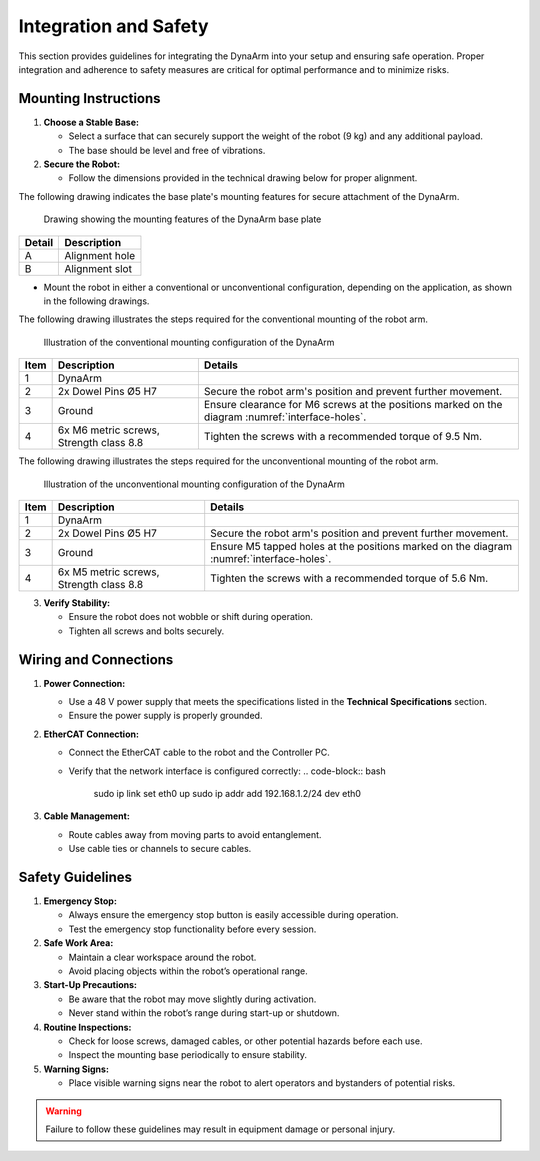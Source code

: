 Integration and Safety
#######################

This section provides guidelines for integrating the DynaArm into your setup and ensuring safe operation. Proper integration and adherence to safety measures are critical for optimal performance and to minimize risks.

.. _mounting_instructions:

Mounting Instructions
---------------------

1. **Choose a Stable Base:**

   - Select a surface that can securely support the weight of the robot (9 kg) and any additional payload.
   - The base should be level and free of vibrations.

2. **Secure the Robot:**

   - Follow the dimensions provided in the technical drawing below for proper alignment.

The following drawing indicates the base plate's mounting features for secure attachment of the DynaArm.

.. _interface-holes:

.. figure:: ../_static/base_plate_interface_holes.png
   :alt: Drawing showing the mounting features of the DynaArm base plate
   :width: 100%

   Drawing showing the mounting features of the DynaArm base plate

.. list-table::
   :header-rows: 1

   * - **Detail**
     - **Description**
   * - A
     - Alignment hole
   * - B
     - Alignment slot

- Mount the robot in either a conventional or unconventional configuration, depending on the application, as shown in the following drawings.

The following drawing illustrates the steps required for the conventional mounting of the robot arm.

.. _conventional-mounting:

.. figure:: ../_static/conventional_mounting_configuration.png
   :alt: Illustration of the conventional mounting configuration of the DynaArm
   :width: 100%

   Illustration of the conventional mounting configuration of the DynaArm

.. list-table::
   :header-rows: 1

   * - **Item**
     - **Description**
     - **Details**
   * - 1
     - DynaArm
     - 
   * - 2
     - 2x Dowel Pins Ø5 H7
     - Secure the robot arm's position and prevent further movement.
   * - 3
     - Ground
     - Ensure clearance for M6 screws at the positions marked on the diagram :numref:`interface-holes`.
   * - 4
     - 6x M6 metric screws, Strength class 8.8
     - Tighten the screws with a recommended torque of 9.5 Nm.

The following drawing illustrates the steps required for the unconventional mounting of the robot arm.

.. _unconventional-mounting:

.. figure:: ../_static/unconventional_mounting_configuration.png
   :alt: Illustration of the unconventional mounting configuration of the DynaArm
   :width: 100%

   Illustration of the unconventional mounting configuration of the DynaArm

.. list-table::
   :header-rows: 1

   * - **Item**
     - **Description**
     - **Details**
   * - 1
     - DynaArm
     - 
   * - 2
     - 2x Dowel Pins Ø5 H7
     - Secure the robot arm's position and prevent further movement.
   * - 3
     - Ground
     - Ensure M5 tapped holes at the positions marked on the diagram :numref:`interface-holes`.
   * - 4
     - 6x M5 metric screws, Strength class 8.8
     - Tighten the screws with a recommended torque of 5.6 Nm.


3. **Verify Stability:**

   - Ensure the robot does not wobble or shift during operation.
   - Tighten all screws and bolts securely.

.. _wiring_and_connections:

Wiring and Connections
----------------------

1. **Power Connection:**

   - Use a 48 V power supply that meets the specifications listed in the **Technical Specifications** section.
   - Ensure the power supply is properly grounded.

2. **EtherCAT Connection:**

   - Connect the EtherCAT cable to the robot and the Controller PC.
   - Verify that the network interface is configured correctly:
     .. code-block:: bash

        sudo ip link set eth0 up
        sudo ip addr add 192.168.1.2/24 dev eth0

3. **Cable Management:**

   - Route cables away from moving parts to avoid entanglement.
   - Use cable ties or channels to secure cables.

Safety Guidelines
-----------------

1. **Emergency Stop:**

   - Always ensure the emergency stop button is easily accessible during operation.
   - Test the emergency stop functionality before every session.

2. **Safe Work Area:**

   - Maintain a clear workspace around the robot.
   - Avoid placing objects within the robot’s operational range.

3. **Start-Up Precautions:**

   - Be aware that the robot may move slightly during activation.
   - Never stand within the robot’s range during start-up or shutdown.

4. **Routine Inspections:**

   - Check for loose screws, damaged cables, or other potential hazards before each use.
   - Inspect the mounting base periodically to ensure stability.

5. **Warning Signs:**

   - Place visible warning signs near the robot to alert operators and bystanders of potential risks.

.. warning::
   Failure to follow these guidelines may result in equipment damage or personal injury.
